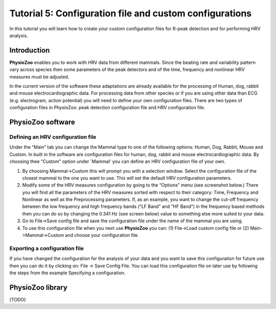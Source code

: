 Tutorial 5: Configuration file and custom configurations
==========

In this tutorial you will learn how to create your custom configuration files for R-peak detection and for performing HRV analysis.

**Introduction**
----------------------

**PhysioZoo** enables you to work with HRV data from different mammals. Since the beating rate and variability pattern vary across species then some parameters of the peak detectors and of the time, frequency and nonlinear HRV measures must be adjusted.

In the current version of the software these adaptations are already available for the processing of Human, dog, rabbit and mouse electrocardiographic data. For processing data from other species or if you are using other data than ECG (e.g. electrogram, action potential) you will need to define your own configuration files. There are two types of configuration files in PhysioZoo: peak detection configuration file and HRV configuration file. 

**PhysioZoo software**
----------------------

**Defining an HRV configuration file**
~~~~~~~~~~~~~~~~~~~~~~~~~~~~~~~~~~~~~~~~~~~~

Under the “Main” tab you can change the Mammal type to one of the following options: Human, Dog, Rabbit, Mouse and Custom. In built in the software are configuration files for human, dog, rabbit and mouse electrocardiographic data. By choosing thee “Custom” option under `Mammal' you can define an HRV configuration file of your own.

.. image:: ../../_static/select_mammal_type.png


1. By choosing Mammal->Custom this will prompt you with a selection window. Select the configuration file of the closest mammal to the one you want to use. This will set the default HRV configuration parameters.

2. Modify some of the HRV measures configuration by going to the “Options” menu (see screenshot below.) There you will find all the parameters of the HRV measures sorted with respect to their category: Time, Frequency and Nonlinear as well as the Preprocessing parameters. If, as an example, you want to change the cut-off frequency between the low frequency and high frequency bands (“LF Band” and “HF Band”) in the frequency based methods then you can do so by changing the 0.341 Hz (see screen below) value to something else more suited to your data.

3. Go to File->Save config file and save the configuration file under the name of the mammal you are using.

4. To use this configuration file when you next use **PhysioZoo** you can: (1) File->Load custom config file or (2) Main->Mammal->Custom and choose your configuration file.

.. image:: ../../_static/change_config.png

**Exporting a configuration file**
~~~~~~~~~~~~~~~~~~~~~~~~~~~~~~~~~~~~~~~~~~~~

If you have changed the configuration for the analysis of your data and you want to save this configuration for future use then you can do it by clicking on: File -> Save Config File. You can load this configuration file on later use by following the steps from the example Specifying a configuration.


**PhysioZoo library**
---------------------
[TODO]
